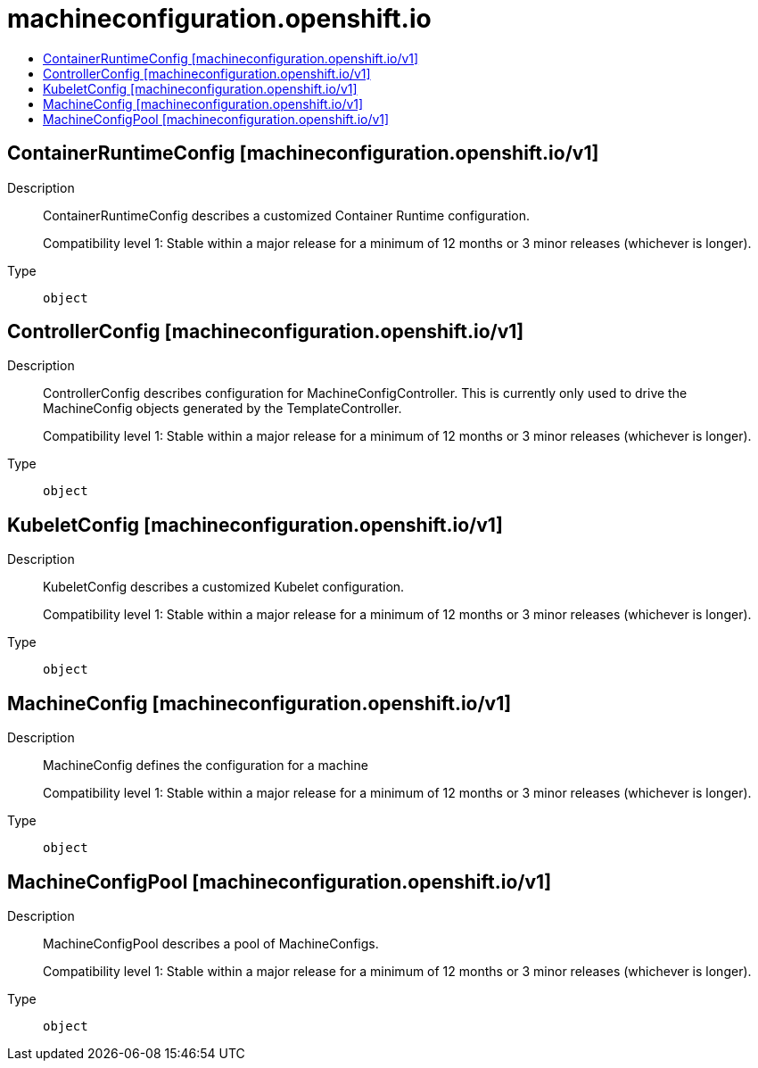 // Automatically generated by 'openshift-apidocs-gen'. Do not edit.
:_mod-docs-content-type: ASSEMBLY
[id="machineconfiguration-openshift-io"]
= machineconfiguration.openshift.io
:toc: macro
:toc-title:

toc::[]

== ContainerRuntimeConfig [machineconfiguration.openshift.io/v1]

Description::
+
--
ContainerRuntimeConfig describes a customized Container Runtime configuration.

Compatibility level 1: Stable within a major release for a minimum of 12 months or 3 minor releases (whichever is longer).
--

Type::
  `object`

== ControllerConfig [machineconfiguration.openshift.io/v1]

Description::
+
--
ControllerConfig describes configuration for MachineConfigController.
This is currently only used to drive the MachineConfig objects generated by the TemplateController.

Compatibility level 1: Stable within a major release for a minimum of 12 months or 3 minor releases (whichever is longer).
--

Type::
  `object`

== KubeletConfig [machineconfiguration.openshift.io/v1]

Description::
+
--
KubeletConfig describes a customized Kubelet configuration.

Compatibility level 1: Stable within a major release for a minimum of 12 months or 3 minor releases (whichever is longer).
--

Type::
  `object`

== MachineConfig [machineconfiguration.openshift.io/v1]

Description::
+
--
MachineConfig defines the configuration for a machine

Compatibility level 1: Stable within a major release for a minimum of 12 months or 3 minor releases (whichever is longer).
--

Type::
  `object`

== MachineConfigPool [machineconfiguration.openshift.io/v1]

Description::
+
--
MachineConfigPool describes a pool of MachineConfigs.

Compatibility level 1: Stable within a major release for a minimum of 12 months or 3 minor releases (whichever is longer).
--

Type::
  `object`

